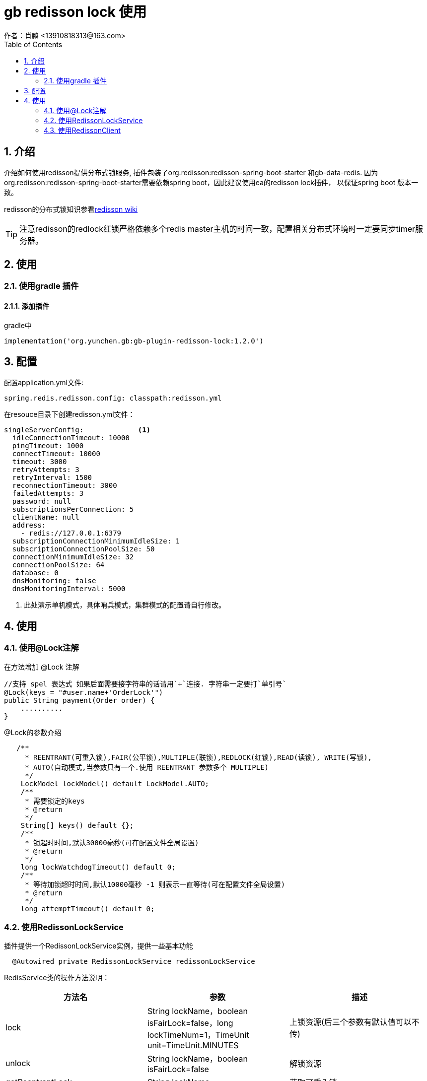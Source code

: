 = gb redisson lock 使用
作者：肖鹏 <13910818313@163.com>
:imagesdir: ./images
:source-highlighter: coderay
:last-update-label!:
:toc2:
:sectnums:

[[介绍]]
== 介绍
介绍如何使用redisson提供分布式锁服务,
插件包装了org.redisson:redisson-spring-boot-starter 和gb-data-redis.
因为org.redisson:redisson-spring-boot-starter需要依赖spring boot，因此建议使用ea的redisson lock插件，
以保证spring boot 版本一致。

redisson的分布式锁知识参看link:https://github.com/redisson/redisson/wiki/8.-%E5%88%86%E5%B8%83%E5%BC%8F%E9%94%81%E5%92%8C%E5%90%8C%E6%AD%A5%E5%99%A8[redisson wiki]

TIP: 注意redisson的redlock红锁严格依赖多个redis master主机的时间一致，配置相关分布式环境时一定要同步timer服务器。


[[使用]]
== 使用

=== 使用gradle 插件

==== 添加插件
gradle中
[source,groovy]
----
implementation('org.yunchen.gb:gb-plugin-redisson-lock:1.2.0')
----

[[配置]]
== 配置

配置application.yml文件:
[source,yaml]
----
spring.redis.redisson.config: classpath:redisson.yml
----

在resouce目录下创建redisson.yml文件：
[source,yaml]
----
singleServerConfig:             <1>
  idleConnectionTimeout: 10000
  pingTimeout: 1000
  connectTimeout: 10000
  timeout: 3000
  retryAttempts: 3
  retryInterval: 1500
  reconnectionTimeout: 3000
  failedAttempts: 3
  password: null
  subscriptionsPerConnection: 5
  clientName: null
  address:
    - redis://127.0.0.1:6379
  subscriptionConnectionMinimumIdleSize: 1
  subscriptionConnectionPoolSize: 50
  connectionMinimumIdleSize: 32
  connectionPoolSize: 64
  database: 0
  dnsMonitoring: false
  dnsMonitoringInterval: 5000
----

<1> 此处演示单机模式，具体哨兵模式，集群模式的配置请自行修改。

[[使用]]
== 使用

=== 使用@Lock注解

在方法增加 @Lock 注解

[source,groovy]
----
//支持 spel 表达式 如果后面需要接字符串的话请用`+`连接. 字符串一定要打`单引号`
@Lock(keys = "#user.name+'OrderLock'")
public String payment(Order order) {
    ..........
}
----

@Lock的参数介绍

[source,groovy]
----
   /**
     * REENTRANT(可重入锁),FAIR(公平锁),MULTIPLE(联锁),REDLOCK(红锁),READ(读锁), WRITE(写锁),
     * AUTO(自动模式,当参数只有一个.使用 REENTRANT 参数多个 MULTIPLE)
     */
    LockModel lockModel() default LockModel.AUTO;
    /**
     * 需要锁定的keys
     * @return
     */
    String[] keys() default {};
    /**
     * 锁超时时间,默认30000毫秒(可在配置文件全局设置)
     * @return
     */
    long lockWatchdogTimeout() default 0;
    /**
     * 等待加锁超时时间,默认10000毫秒 -1 则表示一直等待(可在配置文件全局设置)
     * @return
     */
    long attemptTimeout() default 0;
----

=== 使用RedissonLockService

插件提供一个RedissonLockService实例，提供一些基本功能
[source,groovy]
----
  @Autowired private RedissonLockService redissonLockService
----

RedisService类的操作方法说明：

[format="csv", options="header"]
|===
方法名,参数,描述
lock,String lockName，boolean isFairLock=false，long lockTimeNum=1，TimeUnit unit=TimeUnit.MINUTES,上锁资源(后三个参数有默认值可以不传)
unlock,String lockName，boolean isFairLock=false ,解锁资源
getReentrantLock,  String lockName,获取可重入锁
getFairLock,  String lockName,获取公平锁
getReadWriteLock,  String lockName,获取读取锁
getSemaphore,  String semaphoreName,获取信号量
getPermitExpirableSemaphore,  String semaphoreName,获取可过期性信号量
getCountDownLatch,  String countDownLatchName,获取闭锁
|===

TIP: 具体的联锁（MultiLock）和红锁（RedLock）操作请参看link:https://github.com/redisson/redisson/wiki/8.-%E5%88%86%E5%B8%83%E5%BC%8F%E9%94%81%E5%92%8C%E5%90%8C%E6%AD%A5%E5%99%A8[redisson wiki]

=== 使用RedissonClient

插件默认实例化RedissonClient提供底层操作功能，在使用时，使用@Autowaired 注入即可。
[source,groovy]
----
  @Autowired private RedissonClient redissonClient  <1>
----
<1> RedissonClient类的使用请参看redisson 的javadoc

